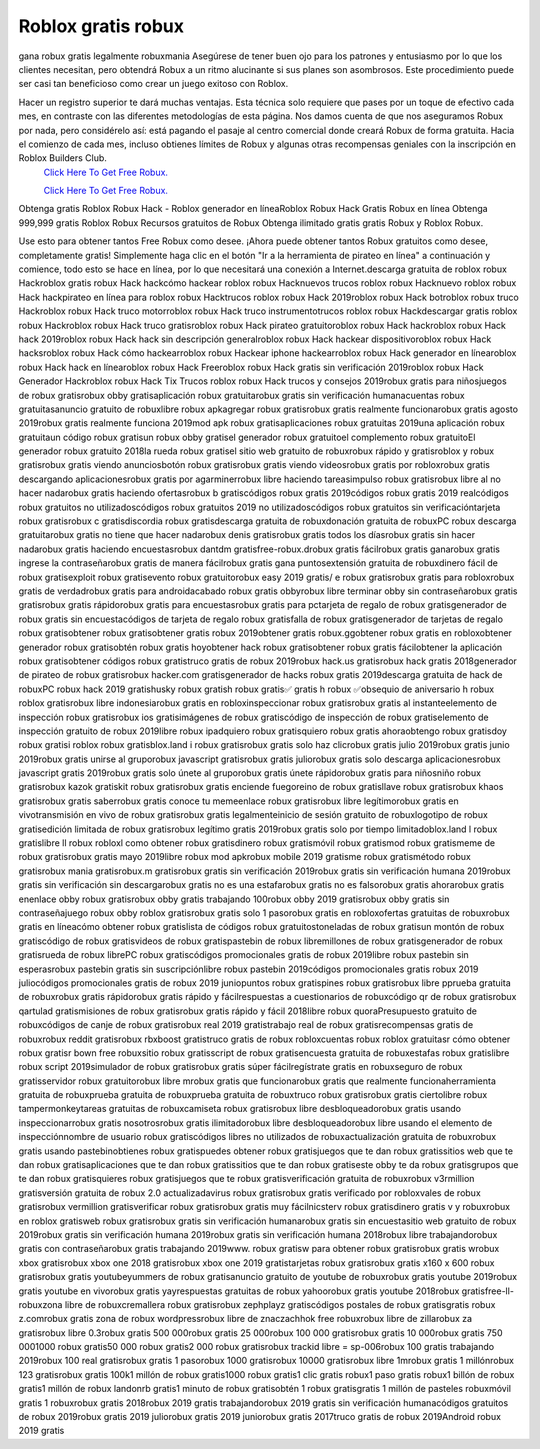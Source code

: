 Roblox gratis robux
~~~~~~~~~~~~
gana robux gratis legalmente robuxmania
Asegúrese de tener buen ojo para los patrones y entusiasmo por lo que los clientes necesitan, pero obtendrá Robux a un ritmo alucinante si sus planes son asombrosos. Este procedimiento puede ser casi tan beneficioso como crear un juego exitoso con Roblox.

Hacer un registro superior te dará muchas ventajas. Esta técnica solo requiere que pases por un toque de efectivo cada mes, en contraste con las diferentes metodologías de esta página. Nos damos cuenta de que nos aseguramos Robux por nada, pero considérelo así: está pagando el pasaje al centro comercial donde creará Robux de forma gratuita. Hacia el comienzo de cada mes, incluso obtienes límites de Robux y algunas otras recompensas geniales con la inscripción en Roblox Builders Club.
  `Click Here To Get Free Robux.
  <http://bit.ly/2tqKIwU>`_
  
  `Click Here To Get Free Robux.
  <http://bit.ly/2tqKIwU>`_
Obtenga gratis Roblox Robux Hack - Roblox generador en líneaRoblox Robux Hack Gratis Robux en línea Obtenga 999,999 gratis Roblox Robux Recursos gratuitos de Robux Obtenga ilimitado gratis gratis Robux y Roblox Robux.
 

Use esto para obtener tantos Free Robux como desee. ¡Ahora puede obtener tantos Robux gratuitos como desee, completamente gratis! Simplemente haga clic en el botón "Ir a la herramienta de pirateo en línea" a continuación y comience, todo esto se hace en línea, por lo que necesitará una conexión a Internet.descarga gratuita de roblox robux Hackroblox gratis robux Hack hackcómo hackear roblox robux Hacknuevos trucos roblox robux Hacknuevo roblox robux Hack hackpirateo en línea para roblox robux Hacktrucos roblox robux Hack 2019roblox robux Hack botroblox robux truco Hackroblox robux Hack truco motorroblox robux Hack truco instrumentotrucos roblox robux Hackdescargar gratis roblox robux Hackroblox robux Hack truco gratisroblox robux Hack pirateo gratuitoroblox robux Hack hackroblox robux Hack hack 2019roblox robux Hack hack sin descripción generalroblox robux Hack hackear dispositivoroblox robux Hack hacksroblox robux Hack cómo hackearroblox robux Hackear iphone hackearroblox robux Hack generador en línearoblox robux Hack hack en línearoblox robux Hack Freeroblox robux Hack gratis sin verificación 2019roblox robux Hack Generador Hackroblox robux Hack Tix Trucos roblox robux Hack trucos y consejos 2019robux gratis para niñosjuegos de robux gratisrobux obby gratisaplicación robux gratuitarobux gratis sin verificación humanacuentas robux gratuitasanuncio gratuito de robuxlibre robux apkagregar robux gratisrobux gratis realmente funcionarobux gratis agosto 2019robux gratis realmente funciona 2019mod apk robux gratisaplicaciones robux gratuitas 2019una aplicación robux gratuitaun código robux gratisun robux obby gratisel generador robux gratuitoel complemento robux gratuitoEl generador robux gratuito 2018la rueda robux gratisel sitio web gratuito de robuxrobux rápido y gratisroblox y robux gratisrobux gratis viendo anunciosbotón robux gratisrobux gratis viendo videosrobux gratis por robloxrobux gratis descargando aplicacionesrobux gratis por agarminerrobux libre haciendo tareasimpulso robux gratisrobux libre al no hacer nadarobux gratis haciendo ofertasrobux b gratiscódigos robux gratis 2019códigos robux gratis 2019 realcódigos robux gratuitos no utilizadoscódigos robux gratuitos 2019 no utilizadoscódigos robux gratuitos sin verificacióntarjeta robux gratisrobux c gratisdiscordia robux gratisdescarga gratuita de robuxdonación gratuita de robuxPC robux descarga gratuitarobux gratis no tiene que hacer nadarobux denis gratisrobux gratis todos los díasrobux gratis sin hacer nadarobux gratis haciendo encuestasrobux dantdm gratisfree-robux.drobux gratis fácilrobux gratis ganarobux gratis ingrese la contraseñarobux gratis de manera fácilrobux gratis gana puntosextensión gratuita de robuxdinero fácil de robux gratisexploit robux gratisevento robux gratuitorobux easy 2019 gratis/ e robux gratisrobux gratis para robloxrobux gratis de verdadrobux gratis para androidacabado robux gratis obbyrobux libre terminar obby sin contraseñarobux gratis gratisrobux gratis rápidorobux gratis para encuestasrobux gratis para pctarjeta de regalo de robux gratisgenerador de robux gratis sin encuestacódigos de tarjeta de regalo robux gratisfalla de robux gratisgenerador de tarjetas de regalo robux gratisobtener robux gratisobtener gratis robux 2019obtener gratis robux.ggobtener robux gratis en robloxobtener generador robux gratisobtén robux gratis hoyobtener hack robux gratisobtener robux gratis fácilobtener la aplicación robux gratisobtener códigos robux gratistruco gratis de robux 2019robux hack.us gratisrobux hack gratis 2018generador de pirateo de robux gratisrobux hacker.com gratisgenerador de hacks robux gratis 2019descarga gratuita de hack de robuxPC robux hack 2019 gratishusky robux gratish robux gratis✅ gratis h robux ✅obsequio de aniversario h robux roblox gratisrobux libre indonesiarobux gratis en robloxinspeccionar robux gratisrobux gratis al instanteelemento de inspección robux gratisrobux ios gratisimágenes de robux gratiscódigo de inspección de robux gratiselemento de inspección gratuito de robux 2019libre robux ipadquiero robux gratisquiero robux gratis ahoraobtengo robux gratisdoy robux gratisi roblox robux gratisblox.land i robux gratisrobux gratis solo haz clicrobux gratis julio 2019robux gratis junio 2019robux gratis unirse al gruporobux javascript gratisrobux gratis juliorobux gratis solo descarga aplicacionesrobux javascript gratis 2019robux gratis solo únete al gruporobux gratis únete rápidorobux gratis para niñosniño robux gratisrobux kazok gratiskit robux gratisrobux gratis enciende fuegoreino de robux gratisllave robux gratisrobux khaos gratisrobux gratis saberrobux gratis conoce tu memeenlace robux gratisrobux libre legítimorobux gratis en vivotransmisión en vivo de robux gratisrobux gratis legalmenteinicio de sesión gratuito de robuxlogotipo de robux gratisedición limitada de robux gratisrobux legítimo gratis 2019robux gratis solo por tiempo limitadoblox.land l robux gratislibre ll robux robloxl como obtener robux gratisdinero robux gratismóvil robux gratismod robux gratismeme de robux gratisrobux gratis mayo 2019libre robux mod apkrobux mobile 2019 gratisme robux gratismétodo robux gratisrobux mania gratisrobux.m gratisrobux gratis sin verificación 2019robux gratis sin verificación humana 2019robux gratis sin verificación sin descargarobux gratis no es una estafarobux gratis no es falsorobux gratis ahorarobux gratis enenlace obby robux gratisrobux obby gratis trabajando 100robux obby 2019 gratisrobux obby gratis sin contraseñajuego robux obby roblox gratisrobux gratis solo 1 pasorobux gratis en robloxofertas gratuitas de robuxrobux gratis en líneacómo obtener robux gratislista de códigos robux gratuitostoneladas de robux gratisun montón de robux gratiscódigo de robux gratisvideos de robux gratispastebin de robux libremillones de robux gratisgenerador de robux gratisrueda de robux librePC robux gratiscódigos promocionales gratis de robux 2019libre robux pastebin sin esperasrobux pastebin gratis sin suscripciónlibre robux pastebin 2019códigos promocionales gratis robux 2019 juliocódigos promocionales gratis de robux 2019 juniopuntos robux gratispines robux gratisrobux libre pprueba gratuita de robuxrobux gratis rápidorobux gratis rápido y fácilrespuestas a cuestionarios de robuxcódigo qr de robux gratisrobux qartulad gratismisiones de robux gratisrobux gratis rápido y fácil 2018libre robux quoraPresupuesto gratuito de robuxcódigos de canje de robux gratisrobux real 2019 gratistrabajo real de robux gratisrecompensas gratis de robuxrobux reddit gratisrobux rbxboost gratistruco gratis de robux robloxcuentas robux roblox gratuitasr cómo obtener robux gratisr bown free robuxsitio robux gratisscript de robux gratisencuesta gratuita de robuxestafas robux gratislibre robux script 2019simulador de robux gratisrobux gratis súper fácilregístrate gratis en robuxseguro de robux gratisservidor robux gratuitorobux libre mrobux gratis que funcionarobux gratis que realmente funcionaherramienta gratuita de robuxprueba gratuita de robuxprueba gratuita de robuxtruco robux gratisrobux gratis ciertolibre robux tampermonkeytareas gratuitas de robuxcamiseta robux gratisrobux libre desbloqueadorobux gratis usando inspeccionarrobux gratis nosotrosrobux gratis ilimitadorobux libre desbloqueadorobux libre usando el elemento de inspecciónnombre de usuario robux gratiscódigos libres no utilizados de robuxactualización gratuita de robuxrobux gratis usando pastebinobtienes robux gratispuedes obtener robux gratisjuegos que te dan robux gratissitios web que te dan robux gratisaplicaciones que te dan robux gratissitios que te dan robux gratiseste obby te da robux gratisgrupos que te dan robux gratisquieres robux gratisjuegos que te robux gratisverificación gratuita de robuxrobux v3rmillion gratisversión gratuita de robux 2.0 actualizadavirus robux gratisrobux gratis verificado por robloxvales de robux gratisrobux vermillion gratisverificar robux gratisrobux gratis muy fácilnicsterv robux gratisdinero gratis v y robuxrobux en roblox gratisweb robux gratisrobux gratis sin verificación humanarobux gratis sin encuestasitio web gratuito de robux 2019robux gratis sin verificación humana 2019robux gratis sin verificación humana 2018robux libre trabajandorobux gratis con contraseñarobux gratis trabajando 2019www. robux gratisw para obtener robux gratisrobux gratis wrobux xbox gratisrobux xbox one 2018 gratisrobux xbox one 2019 gratistarjetas robux gratisrobux gratis x160 x 600 robux gratisrobux gratis youtubeyummers de robux gratisanuncio gratuito de youtube de robuxrobux gratis youtube 2019robux gratis youtube en vivorobux gratis yayrespuestas gratuitas de robux yahoorobux gratis youtube 2018robux gratisfree-ll-robuxzona libre de robuxcremallera robux gratisrobux zephplayz gratiscódigos postales de robux gratisgratis robux z.comrobux gratis zona de robux wordpressrobux libre de znaczachhok free robuxrobux libre de zillarobux za gratisrobux libre 0.3robux gratis 500 000robux gratis 25 000robux 100 000 gratisrobux gratis 10 000robux gratis 750 0001000 robux gratis50 000 robux gratis2 000 robux gratisrobux trackid libre = sp-006robux 100 gratis trabajando 2019robux 100 real gratisrobux gratis 1 pasorobux 1000 gratisrobux 10000 gratisrobux libre 1mrobux gratis 1 millónrobux 123 gratisrobux gratis 100k1 millón de robux gratis1000 robux gratis1 clic gratis robux1 paso gratis robux1 billón de robux gratis1 millón de robux landonrb gratis1 minuto de robux gratisobtén 1 robux gratisgratis 1 millón de pasteles robuxmóvil gratis 1 robuxrobux gratis 2018robux 2019 gratis trabajandorobux 2019 gratis sin verificación humanacódigos gratuitos de robux 2019robux gratis 2019 juliorobux gratis 2019 juniorobux gratis 2017truco gratis de robux 2019Android robux 2019 gratis